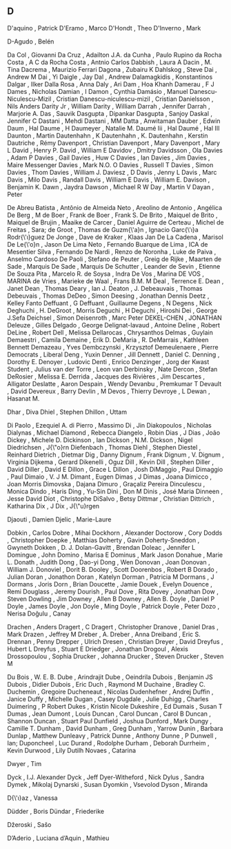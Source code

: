 ** D

   D'aquino                , Patrick
   D'Eramo                 , Marco
   D'Hondt                 , Theo
   D'Inverno               , Mark

   D\áz-Agudo              , Belén

   Da Col                  , Giovanni
   Da Cruz                 , Adailton J.A.
   da Cunha                , Paulo Rupino
   da Rocha Costa          , A C
   da Rocha Costa          , Antnio Carlos
   Dabbish                 , Laura A
   Dacin                   , M. Tina
   Dacrema                 , Maurizio Ferrari
   Dagona                  , Zubairu K
   Dahlskog                , Steve
   Dai                     , Andrew M
   Dai                     , Yi
   Daigle                  , Jay
   Dal                     , Andrew
   Dalamagkidis            , Konstantinos
   Dalgar                  , Ilker
   Dalla Rosa              , Anna
   Daly                    , Ari
   Dam                     , Hoa Khanh
   Damerau                 , F J
   Dames                   , Nicholas
   Damian                  , I
   Damon                   , Cynthia
   Damásio                 , Manuel
   Danescu-Niculescu-Mizil , Cristian
   Danescu-niculescu-mizil , Cristian
   Danielsson              , Nils Anders
   Darity Jr               , William
   Darity                  , William
   Darrah                  , Jennifer
   Darrah                  , Marjorie A.
   Das                     , Sauvik
   Dasgupta                , Dipankar
   Dasgupta                , Sanjoy
   Daskal                  , Jennifer C
   Dastani                 , Mehdi
   Dastani                 , MM
   Datta                   , Anwitaman
   Dauber                  , Edwin
   Daum                    , Hal
   Daume                   , H
   Daumeyer                , Natalie M.
   Daumé Iii               , Hal
   Daumé                   , Hal III
   Daunton                 , Martin
   Dautenhahn              , K
   Dautenhahn              , K.
   Dautenhahn              , Kerstin
   Dautriche               , Rémy
   Davenport               , Christian
   Davenport               , Mary
   Davenport               , Mary L
   David                   , Henry P.
   David                   , William E
   Davidov                 , Dmitry
   Davidsson               , Ola
   Davies                  , Adam P
   Davies                  , Gail
   Davies                  , Huw C
   Davies                  , Ian
   Davies                  , Jim
   Davies                  , Maire Messenger
   Davies                  , Mark N.O. O
   Davies                  , Russell T
   Davies                  , Simon
   Davies                  , Thom
   Davies                  , William J.
   Daviesz                 , D
   Davis                   , Jenny L
   Davis                   , Marc
   Davis                   , Milo
   Davis                   , Randall
   Davis                   , William E
   Davis                   , William E.
   Davison                 , Benjamin K.
   Dawn                    , Jaydra
   Dawson                  , Michael R W
   Day                     , Martin V
   Dayan                   , Peter

   De Abreu Batista        , Antônio
   de Almeida Neto         , Areolino
   de Antonio              , Angélica
   De Berg                 , M
   de Boer                 , Frank
   de Boer                 , Frank S.
   De Brito                , Maiquel
   de Brito                , Maiquel
   de Brujin               , Maaike
   de Carcer               , Daniel Aguirre
   de Certeau              , Michel
   de Freitas              , Sara;
   de Groot                , Thomas
   de Guzm{\'a}n           , Ignacio Garc{\'\i}a Rodr{\'\i}guez
   De Jonge                , Dave
   de Kraker               , Klaas Jan
   De La Cadena            , Marisol
   De Le{\'o}n             , Jason
   De Lima Neto            , Fernando Buarque
   de Lima                 , ICA
   de Mesentier Silva      , Fernando
   De Nardi                , Renzo
   de Noronha              , Luke
   de Paiva                , Anselmo Cardoso
   De Paoli                , Stefano
   de Peuter               , Greig
   de Rijke                , Maarten
   de Sade                 , Marquis
   De Sade                 , Marquis
   De Schutter             , Leander
   de Sevin                , Etienne
   De Souza Pita           , Marcelo R.
   de Soysa                , Indra
   De Vos                  , Marina
   DE VOS                  , MARINA
   de Vries                , Marieke
   de Waal                 , Frans B.M. M
   Deal                    , Terrence E.
   Dean                    , Janet
   Dean                    , Thomas
   Deary                   , Ian J.
   Deaton                  , J.
   Debeauvais              , Thomas
   Debeuvais               , Thomas
   DeDeo                   , Simon
   Deesing                 , Jonathan Dennis
   Deetz                   , Kelley Fanto
   Deffuant                , G
   Deffuant                , Guillaume
   Degens                  , N
   Degens                  , Nick
   Deghuchi                , H.
   DeGroot                 , Morris
   Deguchi                 , H
   Deguchi                 , Hiroshi
   Dei                     , George J.Sefa
   Deichsel                , Simon
   Deisenroth              , Marc Peter
   DEKEL-CHEN              , JONATHAN
   Deleuze                 , Gilles
   Delgado                 , George
   Delignat-lavaud         , Antoine
   Deline                  , Robert
   DeLine                  , Robert
   Dell                    , Melissa
   Dellarocas              , Chrysanthos
   Delmas                  , Guylain
   Demaestri               , Camila
   Demaine                 , Erik D.
   DeMaria                 , R.
   DeMarrais               , Kathleen Bennett
   Demazeau                , Yves
   Dembczynski             , Krzysztof
   Demeulenaere            , Pierre
   Democrats               , Liberal
   Deng                    , Yuxin
   Denner                  , Jill
   Dennett                 , Daniel C.
   Denning                 , Dorothy E.
   Denoyer                 , Ludovic
   Denti                   , Enrico
   Denzinger               , Jorg
   der Kwast Student       , Julius van
   der Torre               , Leon van
   Derbinsky               , Nate
   Dercon                  , Stefan
   DeRosier                , Melissa E.
   Derrida                 , Jacques
   des Rivières            , Jim
   Descartes               , Alligator
   Deslatte                , Aaron
   Despain                 , Wendy
   Devanbu                 , Premkumar T
   Devault                 , David
   Devereux                , Barry
   Devlin                  , M
   Devos                   , Thierry
   Devroye                 , L
   Dewan                   , Hasanat M.

   Dhar                    , Diva
   Dhiel                   , Stephen
   Dhillon                 , Uttam

   Di Paolo                , Ezequiel A.
   di Pierro               , Massimo
   Di                      , Jin
   Diakopoulos             , Nicholas
   Dialynas                , Michael
   Diamond                 , Rebecca
   Diangelo                , Robin
   Dias                    , J
   Dias                    , João
   Dickey                  , Michele D.
   Dickinson               , Ian
   Dickson                 , N.M.
   Dickson                 , Nigel
   Diedrichsen             , J{\"o}rn
   Diefenbach              , Thomas
   Diehl                   , Stephen
   Diestel                 , Reinhard
   Dietrich                , Dietmar
   Dig                     , Danny
   Dignum                  , Frank
   Dignum                  , V.
   Dignum                  , Virginia
   Dijkema                 , Gerard
   Dikenelli               , Oguz
   Dill                    , Kevin
   Dill                    , Stephen
   Diller                  , David
   Diller                  , David E
   Dillon                  , Grace L
   Dillon                  , Josh
   DiMaggio                , Paul
   Dimaggio                , Paul
   Dimaio                  , V. J M.
   Dimant                  , Eugen
   Dimas                   , J
   Dimas                   , Joana
   Dimicco                 , Joan Morris
   Dimovska                , Dajana
   Dimuro                  , Graçaliz Pereira
   Dinculescu              , Monica
   Dindo                   , Haris
   Ding                    , Yu-Sin
   Dini                    , Don M
   Dinis                   , José Maria
   Dinneen                 , Jesse David
   Diot                    , Christophe
   DiSalvo                 , Betsy
   Dittmar                 , Christian
   Dittrich                , Katharina
   Dix                     , J
   Dix                     , J{\"u}rgen

   Djaouti                 , Damien
   Djelic                  , Marie-Laure

   Dobkin                  , Carlos
   Dobre                   , Mihai
   Dockhorn                , Alexander
   Doctorow                , Cory
   Dodds                   , Christopher
   Doepke                  , Matthias
   Doherty                 , Gavin
   Doherty-Sneddon         , Gwyneth
   Dokken                  , D. J.
   Dolan-Gavitt            , Brendan
   Doleac                  , Jennifer L
   Domingue                , John
   Domino                  , Marisa E
   Dominus                 , Mark Jason
   Donahue                 , Marie L.
   Donath                  , Judith
   Dong                    , Dao-yi
   Dong                    , Wen
   Donovan                 , Joan
   Donovan                 , William J.
   Donoviel                , Dorit B.
   Dooley                  , Scott
   Doorenbos               , Robert B
   Dorado                  , Julian
   Doran                   , Jonathon
   Doran                   , Katelyn
   Dorman                  , Patricia M
   Dormans                 , J
   Dormans                 , Joris
   Dorn                    , Brian
   Doucette                , Jamie
   Douek                   , Evelyn
   Douence                 , Remi
   Douglass                , Jeremy
   Dourish                 , Paul
   Dove                    , Rita
   Dovey                   , Jonathan
   Dow                     , Steven
   Dowling                 , Jim
   Downey                  , Allen B
   Downey                  , Allen B.
   Doyle                   , Daniel P
   Doyle                   , James
   Doyle                   , Jon
   Doyle                   , Ming
   Doyle                   , Patrick
   Doyle                   , Peter
   Dozo                    , Nerisa
   Doğulu                  , Canay

   Drachen                 , Anders
   Dragert                 , C
   Dragert                 , Christopher
   Dranove                 , Daniel
   Dras                    , Mark
   Drazen                  , Jeffrey M
   Dreber                  , A.
   Dreber                  , Anna
   Dreiband                , Eric S.
   Drennan                 , Penny
   Drepper                 , Ulrich
   Dresen                  , Christian
   Dreyer                  , David
   Dreyfus                 , Hubert L
   Dreyfus                 , Stuart E
   Driedger                , Jonathan
   Drogoul                 , Alexis
   Drossopoulou            , Sophia
   Drucker                 , Johanna
   Drucker                 , Steven
   Drucker                 , Steven M

   Du Bois                 , W. E. B.
   Dube                    , Arindrajit
   Dube                    , Oeindrila
   Dubois                  , Benjamin JS
   Dubois                  , Didier
   Dubois                  , Eric
   Duch                    , Raymond M
   Duchaine                , Bradley C.
   Duchemin                , Gregoire
   Ducheneaut              , Nicolas
   Dudenhefner             , Andrej
   Duffin                  , Janice
   Duffy                   , Michelle
   Dugan                   , Casey
   Dugdale                 , Julie
   Duhigg                  , Charles
   Duimering               , P Robert
   Dukes                   , Kristin Nicole
   Dukeshire               , Ed
   Dumais                  , Susan T
   Dumas                   , Jean
   Dumont                  , Louis
   Duncan                  , Carol
   Duncan                  , Carol B
   Duncan                  , Shannon
   Duncan                  , Stuart Paul
   Dunfield                , Joshua
   Dunford                 , Mark
   Dungy                   , Camille T.
   Dunham                  , David
   Dunham                  , Greg
   Dunham                  , Yarrow
   Dunin                   , Barbara
   Dunlap                  , Matthew
   Dunleavy                , Patrick
   Dunne                   , Anthony
   Dunne                   , P
   Dunwell                 , Ian;
   Duponcheel              , Luc
   Durand                  , Rodolphe
   Durham                  , Deborah
   Durrheim                , Kevin
   Durwood                 , Lily
   Dutilh Novaes           , Catarina

   Dwyer                   , Tim

   Dyck                    , I.J. Alexander
   Dyck                    , Jeff
   Dyer-Witheford          , Nick
   Dylus                   , Sandra
   Dymek                   , Mikolaj
   Dynarski                , Susan
   Dyomkin                 , Vsevolod
   Dyson                   , Miranda

   D{\'\i}az               , Vanessa

   Düdder                  , Boris
   Dündar                  , Friederike

   Džeroski                , Sašo

   D’Aderio                , Luciana
   d’Aquin                 , Mathieu
